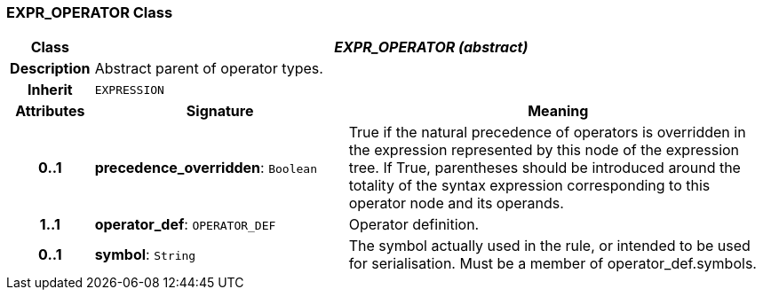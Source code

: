 === EXPR_OPERATOR Class

[cols="^1,3,5"]
|===
h|*Class*
2+^h|*_EXPR_OPERATOR (abstract)_*

h|*Description*
2+a|Abstract parent of operator types.

h|*Inherit*
2+|`EXPRESSION`

h|*Attributes*
^h|*Signature*
^h|*Meaning*

h|*0..1*
|*precedence_overridden*: `Boolean`
a|True if the natural precedence of operators is overridden in the expression represented by this node of the expression tree. If True, parentheses should be introduced around the totality of the syntax expression corresponding to this operator node and its operands.

h|*1..1*
|*operator_def*: `OPERATOR_DEF`
a|Operator definition.

h|*0..1*
|*symbol*: `String`
a|The symbol actually used in the rule, or intended to be used for serialisation. Must be a member of operator_def.symbols.
|===
